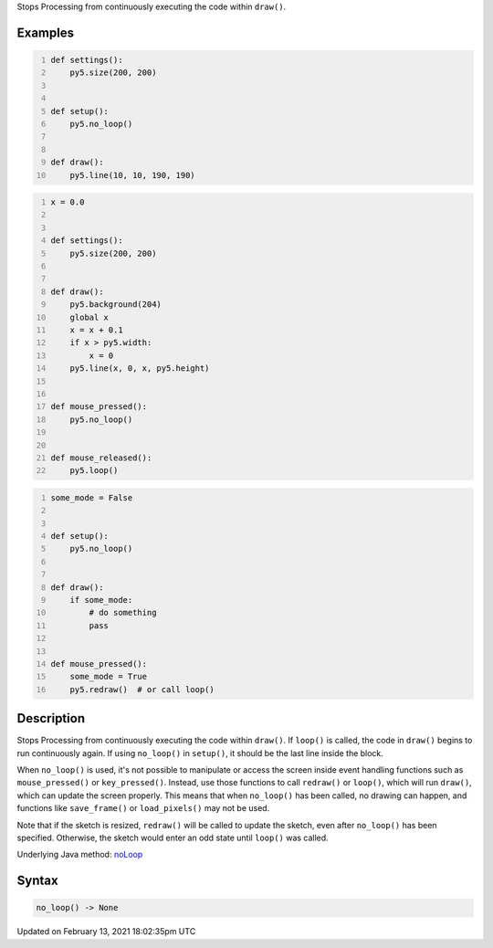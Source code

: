 .. title: no_loop()
.. slug: no_loop
.. date: 2021-02-13 18:02:35 UTC+00:00
.. tags:
.. category:
.. link:
.. description: py5 no_loop() documentation
.. type: text

Stops Processing from continuously executing the code within ``draw()``.

Examples
========

.. raw:: html

    <div class="example-table">

.. raw:: html

    <div class="example-row"><div class="example-cell-image">

.. raw:: html

    </div><div class="example-cell-code">

.. code:: python
    :number-lines:

    def settings():
        py5.size(200, 200)


    def setup():
        py5.no_loop()


    def draw():
        py5.line(10, 10, 190, 190)

.. raw:: html

    </div></div>

.. raw:: html

    <div class="example-row"><div class="example-cell-image">

.. raw:: html

    </div><div class="example-cell-code">

.. code:: python
    :number-lines:

    x = 0.0


    def settings():
        py5.size(200, 200)


    def draw():
        py5.background(204)
        global x
        x = x + 0.1
        if x > py5.width:
            x = 0
        py5.line(x, 0, x, py5.height)


    def mouse_pressed():
        py5.no_loop()


    def mouse_released():
        py5.loop()

.. raw:: html

    </div></div>

.. raw:: html

    <div class="example-row"><div class="example-cell-image">

.. raw:: html

    </div><div class="example-cell-code">

.. code:: python
    :number-lines:

    some_mode = False


    def setup():
        py5.no_loop()


    def draw():
        if some_mode:
            # do something
            pass


    def mouse_pressed():
        some_mode = True
        py5.redraw()  # or call loop()

.. raw:: html

    </div></div>

.. raw:: html

    </div>

Description
===========

Stops Processing from continuously executing the code within ``draw()``. If ``loop()`` is called, the code in ``draw()`` begins to run continuously again. If using ``no_loop()`` in ``setup()``, it should be the last line inside the block.

When ``no_loop()`` is used, it's not possible to manipulate or access the screen inside event handling functions such as ``mouse_pressed()`` or ``key_pressed()``. Instead, use those functions to call ``redraw()`` or ``loop()``, which will run ``draw()``, which can update the screen properly. This means that when ``no_loop()`` has been called, no drawing can happen, and functions like ``save_frame()`` or ``load_pixels()`` may not be used.

Note that if the sketch is resized, ``redraw()`` will be called to update the sketch, even after ``no_loop()`` has been specified. Otherwise, the sketch would enter an odd state until ``loop()`` was called.

Underlying Java method: `noLoop <https://processing.org/reference/noLoop_.html>`_

Syntax
======

.. code:: python

    no_loop() -> None

Updated on February 13, 2021 18:02:35pm UTC

